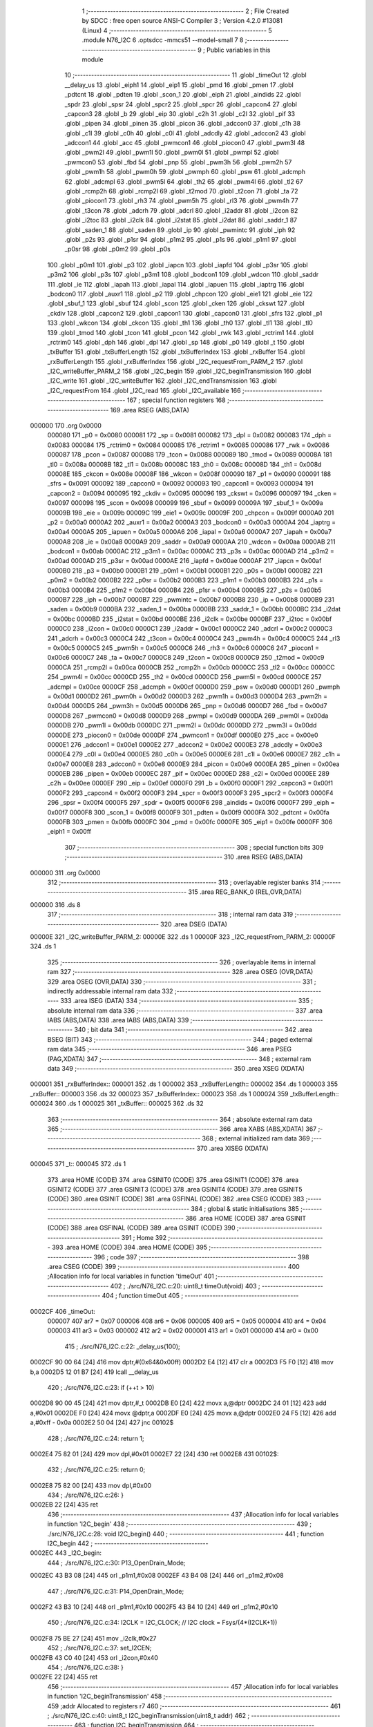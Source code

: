                                       1 ;--------------------------------------------------------
                                      2 ; File Created by SDCC : free open source ANSI-C Compiler
                                      3 ; Version 4.2.0 #13081 (Linux)
                                      4 ;--------------------------------------------------------
                                      5 	.module N76_I2C
                                      6 	.optsdcc -mmcs51 --model-small
                                      7 	
                                      8 ;--------------------------------------------------------
                                      9 ; Public variables in this module
                                     10 ;--------------------------------------------------------
                                     11 	.globl _timeOut
                                     12 	.globl __delay_us
                                     13 	.globl _eiph1
                                     14 	.globl _eip1
                                     15 	.globl _pmd
                                     16 	.globl _pmen
                                     17 	.globl _pdtcnt
                                     18 	.globl _pdten
                                     19 	.globl _scon_1
                                     20 	.globl _eiph
                                     21 	.globl _aindids
                                     22 	.globl _spdr
                                     23 	.globl _spsr
                                     24 	.globl _spcr2
                                     25 	.globl _spcr
                                     26 	.globl _capcon4
                                     27 	.globl _capcon3
                                     28 	.globl _b
                                     29 	.globl _eip
                                     30 	.globl _c2h
                                     31 	.globl _c2l
                                     32 	.globl _pif
                                     33 	.globl _pipen
                                     34 	.globl _pinen
                                     35 	.globl _picon
                                     36 	.globl _adccon0
                                     37 	.globl _c1h
                                     38 	.globl _c1l
                                     39 	.globl _c0h
                                     40 	.globl _c0l
                                     41 	.globl _adcdly
                                     42 	.globl _adccon2
                                     43 	.globl _adccon1
                                     44 	.globl _acc
                                     45 	.globl _pwmcon1
                                     46 	.globl _piocon0
                                     47 	.globl _pwm3l
                                     48 	.globl _pwm2l
                                     49 	.globl _pwm1l
                                     50 	.globl _pwm0l
                                     51 	.globl _pwmpl
                                     52 	.globl _pwmcon0
                                     53 	.globl _fbd
                                     54 	.globl _pnp
                                     55 	.globl _pwm3h
                                     56 	.globl _pwm2h
                                     57 	.globl _pwm1h
                                     58 	.globl _pwm0h
                                     59 	.globl _pwmph
                                     60 	.globl _psw
                                     61 	.globl _adcmph
                                     62 	.globl _adcmpl
                                     63 	.globl _pwm5l
                                     64 	.globl _th2
                                     65 	.globl _pwm4l
                                     66 	.globl _tl2
                                     67 	.globl _rcmp2h
                                     68 	.globl _rcmp2l
                                     69 	.globl _t2mod
                                     70 	.globl _t2con
                                     71 	.globl _ta
                                     72 	.globl _piocon1
                                     73 	.globl _rh3
                                     74 	.globl _pwm5h
                                     75 	.globl _rl3
                                     76 	.globl _pwm4h
                                     77 	.globl _t3con
                                     78 	.globl _adcrh
                                     79 	.globl _adcrl
                                     80 	.globl _i2addr
                                     81 	.globl _i2con
                                     82 	.globl _i2toc
                                     83 	.globl _i2clk
                                     84 	.globl _i2stat
                                     85 	.globl _i2dat
                                     86 	.globl _saddr_1
                                     87 	.globl _saden_1
                                     88 	.globl _saden
                                     89 	.globl _ip
                                     90 	.globl _pwmintc
                                     91 	.globl _iph
                                     92 	.globl _p2s
                                     93 	.globl _p1sr
                                     94 	.globl _p1m2
                                     95 	.globl _p1s
                                     96 	.globl _p1m1
                                     97 	.globl _p0sr
                                     98 	.globl _p0m2
                                     99 	.globl _p0s
                                    100 	.globl _p0m1
                                    101 	.globl _p3
                                    102 	.globl _iapcn
                                    103 	.globl _iapfd
                                    104 	.globl _p3sr
                                    105 	.globl _p3m2
                                    106 	.globl _p3s
                                    107 	.globl _p3m1
                                    108 	.globl _bodcon1
                                    109 	.globl _wdcon
                                    110 	.globl _saddr
                                    111 	.globl _ie
                                    112 	.globl _iapah
                                    113 	.globl _iapal
                                    114 	.globl _iapuen
                                    115 	.globl _iaptrg
                                    116 	.globl _bodcon0
                                    117 	.globl _auxr1
                                    118 	.globl _p2
                                    119 	.globl _chpcon
                                    120 	.globl _eie1
                                    121 	.globl _eie
                                    122 	.globl _sbuf_1
                                    123 	.globl _sbuf
                                    124 	.globl _scon
                                    125 	.globl _cken
                                    126 	.globl _ckswt
                                    127 	.globl _ckdiv
                                    128 	.globl _capcon2
                                    129 	.globl _capcon1
                                    130 	.globl _capcon0
                                    131 	.globl _sfrs
                                    132 	.globl _p1
                                    133 	.globl _wkcon
                                    134 	.globl _ckcon
                                    135 	.globl _th1
                                    136 	.globl _th0
                                    137 	.globl _tl1
                                    138 	.globl _tl0
                                    139 	.globl _tmod
                                    140 	.globl _tcon
                                    141 	.globl _pcon
                                    142 	.globl _rwk
                                    143 	.globl _rctrim1
                                    144 	.globl _rctrim0
                                    145 	.globl _dph
                                    146 	.globl _dpl
                                    147 	.globl _sp
                                    148 	.globl _p0
                                    149 	.globl _t
                                    150 	.globl _txBuffer
                                    151 	.globl _txBufferLength
                                    152 	.globl _txBufferIndex
                                    153 	.globl _rxBuffer
                                    154 	.globl _rxBufferLength
                                    155 	.globl _rxBufferIndex
                                    156 	.globl _I2C_requestFrom_PARM_2
                                    157 	.globl _I2C_writeBuffer_PARM_2
                                    158 	.globl _I2C_begin
                                    159 	.globl _I2C_beginTransmission
                                    160 	.globl _I2C_write
                                    161 	.globl _I2C_writeBuffer
                                    162 	.globl _I2C_endTransmission
                                    163 	.globl _I2C_requestFrom
                                    164 	.globl _I2C_read
                                    165 	.globl _I2C_available
                                    166 ;--------------------------------------------------------
                                    167 ; special function registers
                                    168 ;--------------------------------------------------------
                                    169 	.area RSEG    (ABS,DATA)
      000000                        170 	.org 0x0000
                           000080   171 _p0	=	0x0080
                           000081   172 _sp	=	0x0081
                           000082   173 _dpl	=	0x0082
                           000083   174 _dph	=	0x0083
                           000084   175 _rctrim0	=	0x0084
                           000085   176 _rctrim1	=	0x0085
                           000086   177 _rwk	=	0x0086
                           000087   178 _pcon	=	0x0087
                           000088   179 _tcon	=	0x0088
                           000089   180 _tmod	=	0x0089
                           00008A   181 _tl0	=	0x008a
                           00008B   182 _tl1	=	0x008b
                           00008C   183 _th0	=	0x008c
                           00008D   184 _th1	=	0x008d
                           00008E   185 _ckcon	=	0x008e
                           00008F   186 _wkcon	=	0x008f
                           000090   187 _p1	=	0x0090
                           000091   188 _sfrs	=	0x0091
                           000092   189 _capcon0	=	0x0092
                           000093   190 _capcon1	=	0x0093
                           000094   191 _capcon2	=	0x0094
                           000095   192 _ckdiv	=	0x0095
                           000096   193 _ckswt	=	0x0096
                           000097   194 _cken	=	0x0097
                           000098   195 _scon	=	0x0098
                           000099   196 _sbuf	=	0x0099
                           00009A   197 _sbuf_1	=	0x009a
                           00009B   198 _eie	=	0x009b
                           00009C   199 _eie1	=	0x009c
                           00009F   200 _chpcon	=	0x009f
                           0000A0   201 _p2	=	0x00a0
                           0000A2   202 _auxr1	=	0x00a2
                           0000A3   203 _bodcon0	=	0x00a3
                           0000A4   204 _iaptrg	=	0x00a4
                           0000A5   205 _iapuen	=	0x00a5
                           0000A6   206 _iapal	=	0x00a6
                           0000A7   207 _iapah	=	0x00a7
                           0000A8   208 _ie	=	0x00a8
                           0000A9   209 _saddr	=	0x00a9
                           0000AA   210 _wdcon	=	0x00aa
                           0000AB   211 _bodcon1	=	0x00ab
                           0000AC   212 _p3m1	=	0x00ac
                           0000AC   213 _p3s	=	0x00ac
                           0000AD   214 _p3m2	=	0x00ad
                           0000AD   215 _p3sr	=	0x00ad
                           0000AE   216 _iapfd	=	0x00ae
                           0000AF   217 _iapcn	=	0x00af
                           0000B0   218 _p3	=	0x00b0
                           0000B1   219 _p0m1	=	0x00b1
                           0000B1   220 _p0s	=	0x00b1
                           0000B2   221 _p0m2	=	0x00b2
                           0000B2   222 _p0sr	=	0x00b2
                           0000B3   223 _p1m1	=	0x00b3
                           0000B3   224 _p1s	=	0x00b3
                           0000B4   225 _p1m2	=	0x00b4
                           0000B4   226 _p1sr	=	0x00b4
                           0000B5   227 _p2s	=	0x00b5
                           0000B7   228 _iph	=	0x00b7
                           0000B7   229 _pwmintc	=	0x00b7
                           0000B8   230 _ip	=	0x00b8
                           0000B9   231 _saden	=	0x00b9
                           0000BA   232 _saden_1	=	0x00ba
                           0000BB   233 _saddr_1	=	0x00bb
                           0000BC   234 _i2dat	=	0x00bc
                           0000BD   235 _i2stat	=	0x00bd
                           0000BE   236 _i2clk	=	0x00be
                           0000BF   237 _i2toc	=	0x00bf
                           0000C0   238 _i2con	=	0x00c0
                           0000C1   239 _i2addr	=	0x00c1
                           0000C2   240 _adcrl	=	0x00c2
                           0000C3   241 _adcrh	=	0x00c3
                           0000C4   242 _t3con	=	0x00c4
                           0000C4   243 _pwm4h	=	0x00c4
                           0000C5   244 _rl3	=	0x00c5
                           0000C5   245 _pwm5h	=	0x00c5
                           0000C6   246 _rh3	=	0x00c6
                           0000C6   247 _piocon1	=	0x00c6
                           0000C7   248 _ta	=	0x00c7
                           0000C8   249 _t2con	=	0x00c8
                           0000C9   250 _t2mod	=	0x00c9
                           0000CA   251 _rcmp2l	=	0x00ca
                           0000CB   252 _rcmp2h	=	0x00cb
                           0000CC   253 _tl2	=	0x00cc
                           0000CC   254 _pwm4l	=	0x00cc
                           0000CD   255 _th2	=	0x00cd
                           0000CD   256 _pwm5l	=	0x00cd
                           0000CE   257 _adcmpl	=	0x00ce
                           0000CF   258 _adcmph	=	0x00cf
                           0000D0   259 _psw	=	0x00d0
                           0000D1   260 _pwmph	=	0x00d1
                           0000D2   261 _pwm0h	=	0x00d2
                           0000D3   262 _pwm1h	=	0x00d3
                           0000D4   263 _pwm2h	=	0x00d4
                           0000D5   264 _pwm3h	=	0x00d5
                           0000D6   265 _pnp	=	0x00d6
                           0000D7   266 _fbd	=	0x00d7
                           0000D8   267 _pwmcon0	=	0x00d8
                           0000D9   268 _pwmpl	=	0x00d9
                           0000DA   269 _pwm0l	=	0x00da
                           0000DB   270 _pwm1l	=	0x00db
                           0000DC   271 _pwm2l	=	0x00dc
                           0000DD   272 _pwm3l	=	0x00dd
                           0000DE   273 _piocon0	=	0x00de
                           0000DF   274 _pwmcon1	=	0x00df
                           0000E0   275 _acc	=	0x00e0
                           0000E1   276 _adccon1	=	0x00e1
                           0000E2   277 _adccon2	=	0x00e2
                           0000E3   278 _adcdly	=	0x00e3
                           0000E4   279 _c0l	=	0x00e4
                           0000E5   280 _c0h	=	0x00e5
                           0000E6   281 _c1l	=	0x00e6
                           0000E7   282 _c1h	=	0x00e7
                           0000E8   283 _adccon0	=	0x00e8
                           0000E9   284 _picon	=	0x00e9
                           0000EA   285 _pinen	=	0x00ea
                           0000EB   286 _pipen	=	0x00eb
                           0000EC   287 _pif	=	0x00ec
                           0000ED   288 _c2l	=	0x00ed
                           0000EE   289 _c2h	=	0x00ee
                           0000EF   290 _eip	=	0x00ef
                           0000F0   291 _b	=	0x00f0
                           0000F1   292 _capcon3	=	0x00f1
                           0000F2   293 _capcon4	=	0x00f2
                           0000F3   294 _spcr	=	0x00f3
                           0000F3   295 _spcr2	=	0x00f3
                           0000F4   296 _spsr	=	0x00f4
                           0000F5   297 _spdr	=	0x00f5
                           0000F6   298 _aindids	=	0x00f6
                           0000F7   299 _eiph	=	0x00f7
                           0000F8   300 _scon_1	=	0x00f8
                           0000F9   301 _pdten	=	0x00f9
                           0000FA   302 _pdtcnt	=	0x00fa
                           0000FB   303 _pmen	=	0x00fb
                           0000FC   304 _pmd	=	0x00fc
                           0000FE   305 _eip1	=	0x00fe
                           0000FF   306 _eiph1	=	0x00ff
                                    307 ;--------------------------------------------------------
                                    308 ; special function bits
                                    309 ;--------------------------------------------------------
                                    310 	.area RSEG    (ABS,DATA)
      000000                        311 	.org 0x0000
                                    312 ;--------------------------------------------------------
                                    313 ; overlayable register banks
                                    314 ;--------------------------------------------------------
                                    315 	.area REG_BANK_0	(REL,OVR,DATA)
      000000                        316 	.ds 8
                                    317 ;--------------------------------------------------------
                                    318 ; internal ram data
                                    319 ;--------------------------------------------------------
                                    320 	.area DSEG    (DATA)
      00000E                        321 _I2C_writeBuffer_PARM_2:
      00000E                        322 	.ds 1
      00000F                        323 _I2C_requestFrom_PARM_2:
      00000F                        324 	.ds 1
                                    325 ;--------------------------------------------------------
                                    326 ; overlayable items in internal ram
                                    327 ;--------------------------------------------------------
                                    328 	.area	OSEG    (OVR,DATA)
                                    329 	.area	OSEG    (OVR,DATA)
                                    330 ;--------------------------------------------------------
                                    331 ; indirectly addressable internal ram data
                                    332 ;--------------------------------------------------------
                                    333 	.area ISEG    (DATA)
                                    334 ;--------------------------------------------------------
                                    335 ; absolute internal ram data
                                    336 ;--------------------------------------------------------
                                    337 	.area IABS    (ABS,DATA)
                                    338 	.area IABS    (ABS,DATA)
                                    339 ;--------------------------------------------------------
                                    340 ; bit data
                                    341 ;--------------------------------------------------------
                                    342 	.area BSEG    (BIT)
                                    343 ;--------------------------------------------------------
                                    344 ; paged external ram data
                                    345 ;--------------------------------------------------------
                                    346 	.area PSEG    (PAG,XDATA)
                                    347 ;--------------------------------------------------------
                                    348 ; external ram data
                                    349 ;--------------------------------------------------------
                                    350 	.area XSEG    (XDATA)
      000001                        351 _rxBufferIndex::
      000001                        352 	.ds 1
      000002                        353 _rxBufferLength::
      000002                        354 	.ds 1
      000003                        355 _rxBuffer::
      000003                        356 	.ds 32
      000023                        357 _txBufferIndex::
      000023                        358 	.ds 1
      000024                        359 _txBufferLength::
      000024                        360 	.ds 1
      000025                        361 _txBuffer::
      000025                        362 	.ds 32
                                    363 ;--------------------------------------------------------
                                    364 ; absolute external ram data
                                    365 ;--------------------------------------------------------
                                    366 	.area XABS    (ABS,XDATA)
                                    367 ;--------------------------------------------------------
                                    368 ; external initialized ram data
                                    369 ;--------------------------------------------------------
                                    370 	.area XISEG   (XDATA)
      000045                        371 _t::
      000045                        372 	.ds 1
                                    373 	.area HOME    (CODE)
                                    374 	.area GSINIT0 (CODE)
                                    375 	.area GSINIT1 (CODE)
                                    376 	.area GSINIT2 (CODE)
                                    377 	.area GSINIT3 (CODE)
                                    378 	.area GSINIT4 (CODE)
                                    379 	.area GSINIT5 (CODE)
                                    380 	.area GSINIT  (CODE)
                                    381 	.area GSFINAL (CODE)
                                    382 	.area CSEG    (CODE)
                                    383 ;--------------------------------------------------------
                                    384 ; global & static initialisations
                                    385 ;--------------------------------------------------------
                                    386 	.area HOME    (CODE)
                                    387 	.area GSINIT  (CODE)
                                    388 	.area GSFINAL (CODE)
                                    389 	.area GSINIT  (CODE)
                                    390 ;--------------------------------------------------------
                                    391 ; Home
                                    392 ;--------------------------------------------------------
                                    393 	.area HOME    (CODE)
                                    394 	.area HOME    (CODE)
                                    395 ;--------------------------------------------------------
                                    396 ; code
                                    397 ;--------------------------------------------------------
                                    398 	.area CSEG    (CODE)
                                    399 ;------------------------------------------------------------
                                    400 ;Allocation info for local variables in function 'timeOut'
                                    401 ;------------------------------------------------------------
                                    402 ;	./src/N76_I2C.c:20: uint8_t timeOut(void)
                                    403 ;	-----------------------------------------
                                    404 ;	 function timeOut
                                    405 ;	-----------------------------------------
      0002CF                        406 _timeOut:
                           000007   407 	ar7 = 0x07
                           000006   408 	ar6 = 0x06
                           000005   409 	ar5 = 0x05
                           000004   410 	ar4 = 0x04
                           000003   411 	ar3 = 0x03
                           000002   412 	ar2 = 0x02
                           000001   413 	ar1 = 0x01
                           000000   414 	ar0 = 0x00
                                    415 ;	./src/N76_I2C.c:22: _delay_us(100);
      0002CF 90 00 64         [24]  416 	mov	dptr,#(0x64&0x00ff)
      0002D2 E4               [12]  417 	clr	a
      0002D3 F5 F0            [12]  418 	mov	b,a
      0002D5 12 01 B7         [24]  419 	lcall	__delay_us
                                    420 ;	./src/N76_I2C.c:23: if (++t > 10)
      0002D8 90 00 45         [24]  421 	mov	dptr,#_t
      0002DB E0               [24]  422 	movx	a,@dptr
      0002DC 24 01            [12]  423 	add	a,#0x01
      0002DE F0               [24]  424 	movx	@dptr,a
      0002DF E0               [24]  425 	movx	a,@dptr
      0002E0 24 F5            [12]  426 	add	a,#0xff - 0x0a
      0002E2 50 04            [24]  427 	jnc	00102$
                                    428 ;	./src/N76_I2C.c:24: return 1;
      0002E4 75 82 01         [24]  429 	mov	dpl,#0x01
      0002E7 22               [24]  430 	ret
      0002E8                        431 00102$:
                                    432 ;	./src/N76_I2C.c:25: return 0;
      0002E8 75 82 00         [24]  433 	mov	dpl,#0x00
                                    434 ;	./src/N76_I2C.c:26: }
      0002EB 22               [24]  435 	ret
                                    436 ;------------------------------------------------------------
                                    437 ;Allocation info for local variables in function 'I2C_begin'
                                    438 ;------------------------------------------------------------
                                    439 ;	./src/N76_I2C.c:28: void I2C_begin()
                                    440 ;	-----------------------------------------
                                    441 ;	 function I2C_begin
                                    442 ;	-----------------------------------------
      0002EC                        443 _I2C_begin:
                                    444 ;	./src/N76_I2C.c:30: P13_OpenDrain_Mode;
      0002EC 43 B3 08         [24]  445 	orl	_p1m1,#0x08
      0002EF 43 B4 08         [24]  446 	orl	_p1m2,#0x08
                                    447 ;	./src/N76_I2C.c:31: P14_OpenDrain_Mode;
      0002F2 43 B3 10         [24]  448 	orl	_p1m1,#0x10
      0002F5 43 B4 10         [24]  449 	orl	_p1m2,#0x10
                                    450 ;	./src/N76_I2C.c:34: I2CLK = I2C_CLOCK; // I2C clock = Fsys/(4*(I2CLK+1))
      0002F8 75 BE 27         [24]  451 	mov	_i2clk,#0x27
                                    452 ;	./src/N76_I2C.c:37: set_I2CEN;
      0002FB 43 C0 40         [24]  453 	orl	_i2con,#0x40
                                    454 ;	./src/N76_I2C.c:38: }
      0002FE 22               [24]  455 	ret
                                    456 ;------------------------------------------------------------
                                    457 ;Allocation info for local variables in function 'I2C_beginTransmission'
                                    458 ;------------------------------------------------------------
                                    459 ;addr                      Allocated to registers r7 
                                    460 ;------------------------------------------------------------
                                    461 ;	./src/N76_I2C.c:40: uint8_t I2C_beginTransmission(uint8_t addr)
                                    462 ;	-----------------------------------------
                                    463 ;	 function I2C_beginTransmission
                                    464 ;	-----------------------------------------
      0002FF                        465 _I2C_beginTransmission:
      0002FF AF 82            [24]  466 	mov	r7,dpl
                                    467 ;	./src/N76_I2C.c:42: txBufferIndex = 0;
      000301 90 00 23         [24]  468 	mov	dptr,#_txBufferIndex
      000304 E4               [12]  469 	clr	a
      000305 F0               [24]  470 	movx	@dptr,a
                                    471 ;	./src/N76_I2C.c:43: txBufferLength = 0;
      000306 90 00 24         [24]  472 	mov	dptr,#_txBufferLength
      000309 F0               [24]  473 	movx	@dptr,a
                                    474 ;	./src/N76_I2C.c:52: set_STA;
      00030A 43 C0 20         [24]  475 	orl	_i2con,#0x20
                                    476 ;	./src/N76_I2C.c:53: clr_SI;
      00030D 53 C0 F7         [24]  477 	anl	_i2con,#0xf7
                                    478 ;	./src/N76_I2C.c:55: t = 0;
      000310 90 00 45         [24]  479 	mov	dptr,#_t
      000313 E4               [12]  480 	clr	a
      000314 F0               [24]  481 	movx	@dptr,a
                                    482 ;	./src/N76_I2C.c:57: while (inbit(I2CON, SI) == 0)
      000315                        483 00103$:
      000315 74 08            [12]  484 	mov	a,#0x08
      000317 55 C0            [12]  485 	anl	a,_i2con
      000319 C4               [12]  486 	swap	a
      00031A 23               [12]  487 	rl	a
      00031B 54 1F            [12]  488 	anl	a,#0x1f
      00031D FE               [12]  489 	mov	r6,a
      00031E 70 0F            [24]  490 	jnz	00105$
                                    491 ;	./src/N76_I2C.c:58: if (timeOut())
      000320 C0 07            [24]  492 	push	ar7
      000322 12 02 CF         [24]  493 	lcall	_timeOut
      000325 E5 82            [12]  494 	mov	a,dpl
      000327 D0 07            [24]  495 	pop	ar7
      000329 60 EA            [24]  496 	jz	00103$
                                    497 ;	./src/N76_I2C.c:59: return 2;
      00032B 75 82 02         [24]  498 	mov	dpl,#0x02
      00032E 22               [24]  499 	ret
      00032F                        500 00105$:
                                    501 ;	./src/N76_I2C.c:63: I2DAT = (addr << 1) | I2C_WRITE;
      00032F EF               [12]  502 	mov	a,r7
      000330 2F               [12]  503 	add	a,r7
      000331 F5 BC            [12]  504 	mov	_i2dat,a
                                    505 ;	./src/N76_I2C.c:65: t = 0;
      000333 90 00 45         [24]  506 	mov	dptr,#_t
      000336 E4               [12]  507 	clr	a
      000337 F0               [24]  508 	movx	@dptr,a
                                    509 ;	./src/N76_I2C.c:67: clr_STA;
      000338 53 C0 DF         [24]  510 	anl	_i2con,#0xdf
                                    511 ;	./src/N76_I2C.c:68: clr_SI;
      00033B 53 C0 F7         [24]  512 	anl	_i2con,#0xf7
                                    513 ;	./src/N76_I2C.c:69: while (inbit(I2CON, SI) == 0)
      00033E                        514 00108$:
      00033E 74 08            [12]  515 	mov	a,#0x08
      000340 55 C0            [12]  516 	anl	a,_i2con
      000342 C4               [12]  517 	swap	a
      000343 23               [12]  518 	rl	a
      000344 54 1F            [12]  519 	anl	a,#0x1f
      000346 70 0B            [24]  520 	jnz	00110$
                                    521 ;	./src/N76_I2C.c:70: if (timeOut())
      000348 12 02 CF         [24]  522 	lcall	_timeOut
      00034B E5 82            [12]  523 	mov	a,dpl
      00034D 60 EF            [24]  524 	jz	00108$
                                    525 ;	./src/N76_I2C.c:71: return 3;
      00034F 75 82 03         [24]  526 	mov	dpl,#0x03
      000352 22               [24]  527 	ret
      000353                        528 00110$:
                                    529 ;	./src/N76_I2C.c:73: return 0;
      000353 75 82 00         [24]  530 	mov	dpl,#0x00
                                    531 ;	./src/N76_I2C.c:74: }
      000356 22               [24]  532 	ret
                                    533 ;------------------------------------------------------------
                                    534 ;Allocation info for local variables in function 'I2C_write'
                                    535 ;------------------------------------------------------------
                                    536 ;data                      Allocated to registers r7 
                                    537 ;------------------------------------------------------------
                                    538 ;	./src/N76_I2C.c:76: void I2C_write(uint8_t data)
                                    539 ;	-----------------------------------------
                                    540 ;	 function I2C_write
                                    541 ;	-----------------------------------------
      000357                        542 _I2C_write:
      000357 AF 82            [24]  543 	mov	r7,dpl
                                    544 ;	./src/N76_I2C.c:78: txBuffer[txBufferIndex++] = data;
      000359 90 00 23         [24]  545 	mov	dptr,#_txBufferIndex
      00035C E0               [24]  546 	movx	a,@dptr
      00035D FE               [12]  547 	mov	r6,a
      00035E 04               [12]  548 	inc	a
      00035F F0               [24]  549 	movx	@dptr,a
      000360 EE               [12]  550 	mov	a,r6
      000361 24 25            [12]  551 	add	a,#_txBuffer
      000363 F5 82            [12]  552 	mov	dpl,a
      000365 E4               [12]  553 	clr	a
      000366 34 00            [12]  554 	addc	a,#(_txBuffer >> 8)
      000368 F5 83            [12]  555 	mov	dph,a
      00036A EF               [12]  556 	mov	a,r7
      00036B F0               [24]  557 	movx	@dptr,a
                                    558 ;	./src/N76_I2C.c:79: txBufferLength = txBufferIndex;
      00036C 90 00 23         [24]  559 	mov	dptr,#_txBufferIndex
      00036F E0               [24]  560 	movx	a,@dptr
      000370 90 00 24         [24]  561 	mov	dptr,#_txBufferLength
      000373 F0               [24]  562 	movx	@dptr,a
                                    563 ;	./src/N76_I2C.c:80: }
      000374 22               [24]  564 	ret
                                    565 ;------------------------------------------------------------
                                    566 ;Allocation info for local variables in function 'I2C_writeBuffer'
                                    567 ;------------------------------------------------------------
                                    568 ;len                       Allocated with name '_I2C_writeBuffer_PARM_2'
                                    569 ;data                      Allocated to registers r5 r6 r7 
                                    570 ;i                         Allocated to registers r4 
                                    571 ;------------------------------------------------------------
                                    572 ;	./src/N76_I2C.c:82: void I2C_writeBuffer(uint8_t *data, uint8_t len)
                                    573 ;	-----------------------------------------
                                    574 ;	 function I2C_writeBuffer
                                    575 ;	-----------------------------------------
      000375                        576 _I2C_writeBuffer:
      000375 AD 82            [24]  577 	mov	r5,dpl
      000377 AE 83            [24]  578 	mov	r6,dph
      000379 AF F0            [24]  579 	mov	r7,b
                                    580 ;	./src/N76_I2C.c:84: uint8_t i = 0;
      00037B 7C 00            [12]  581 	mov	r4,#0x00
      00037D                        582 00103$:
                                    583 ;	./src/N76_I2C.c:85: for (; i < len; ++i)
      00037D C3               [12]  584 	clr	c
      00037E EC               [12]  585 	mov	a,r4
      00037F 95 0E            [12]  586 	subb	a,_I2C_writeBuffer_PARM_2
      000381 50 29            [24]  587 	jnc	00105$
                                    588 ;	./src/N76_I2C.c:87: I2C_write(data[i]);
      000383 EC               [12]  589 	mov	a,r4
      000384 2D               [12]  590 	add	a,r5
      000385 F9               [12]  591 	mov	r1,a
      000386 E4               [12]  592 	clr	a
      000387 3E               [12]  593 	addc	a,r6
      000388 FA               [12]  594 	mov	r2,a
      000389 8F 03            [24]  595 	mov	ar3,r7
      00038B 89 82            [24]  596 	mov	dpl,r1
      00038D 8A 83            [24]  597 	mov	dph,r2
      00038F 8B F0            [24]  598 	mov	b,r3
      000391 12 0E D9         [24]  599 	lcall	__gptrget
      000394 F5 82            [12]  600 	mov	dpl,a
      000396 C0 07            [24]  601 	push	ar7
      000398 C0 06            [24]  602 	push	ar6
      00039A C0 05            [24]  603 	push	ar5
      00039C C0 04            [24]  604 	push	ar4
      00039E 12 03 57         [24]  605 	lcall	_I2C_write
      0003A1 D0 04            [24]  606 	pop	ar4
      0003A3 D0 05            [24]  607 	pop	ar5
      0003A5 D0 06            [24]  608 	pop	ar6
      0003A7 D0 07            [24]  609 	pop	ar7
                                    610 ;	./src/N76_I2C.c:85: for (; i < len; ++i)
      0003A9 0C               [12]  611 	inc	r4
      0003AA 80 D1            [24]  612 	sjmp	00103$
      0003AC                        613 00105$:
                                    614 ;	./src/N76_I2C.c:89: }
      0003AC 22               [24]  615 	ret
                                    616 ;------------------------------------------------------------
                                    617 ;Allocation info for local variables in function 'I2C_endTransmission'
                                    618 ;------------------------------------------------------------
                                    619 ;i                         Allocated to registers r7 
                                    620 ;------------------------------------------------------------
                                    621 ;	./src/N76_I2C.c:91: uint8_t I2C_endTransmission(void)
                                    622 ;	-----------------------------------------
                                    623 ;	 function I2C_endTransmission
                                    624 ;	-----------------------------------------
      0003AD                        625 _I2C_endTransmission:
                                    626 ;	./src/N76_I2C.c:95: for (i = 0; i < txBufferLength; ++i)
      0003AD 7F 00            [12]  627 	mov	r7,#0x00
      0003AF                        628 00113$:
      0003AF 90 00 24         [24]  629 	mov	dptr,#_txBufferLength
      0003B2 E0               [24]  630 	movx	a,@dptr
      0003B3 FE               [12]  631 	mov	r6,a
      0003B4 C3               [12]  632 	clr	c
      0003B5 EF               [12]  633 	mov	a,r7
      0003B6 9E               [12]  634 	subb	a,r6
      0003B7 50 35            [24]  635 	jnc	00106$
                                    636 ;	./src/N76_I2C.c:98: I2DAT = txBuffer[i];
      0003B9 EF               [12]  637 	mov	a,r7
      0003BA 24 25            [12]  638 	add	a,#_txBuffer
      0003BC F5 82            [12]  639 	mov	dpl,a
      0003BE E4               [12]  640 	clr	a
      0003BF 34 00            [12]  641 	addc	a,#(_txBuffer >> 8)
      0003C1 F5 83            [12]  642 	mov	dph,a
      0003C3 E0               [24]  643 	movx	a,@dptr
      0003C4 F5 BC            [12]  644 	mov	_i2dat,a
                                    645 ;	./src/N76_I2C.c:101: t = 0;
      0003C6 90 00 45         [24]  646 	mov	dptr,#_t
      0003C9 E4               [12]  647 	clr	a
      0003CA F0               [24]  648 	movx	@dptr,a
                                    649 ;	./src/N76_I2C.c:102: clr_STA;
      0003CB 53 C0 DF         [24]  650 	anl	_i2con,#0xdf
                                    651 ;	./src/N76_I2C.c:103: clr_SI;
      0003CE 53 C0 F7         [24]  652 	anl	_i2con,#0xf7
                                    653 ;	./src/N76_I2C.c:104: while (inbit(I2CON, SI) == 0)
      0003D1                        654 00103$:
      0003D1 74 08            [12]  655 	mov	a,#0x08
      0003D3 55 C0            [12]  656 	anl	a,_i2con
      0003D5 C4               [12]  657 	swap	a
      0003D6 23               [12]  658 	rl	a
      0003D7 54 1F            [12]  659 	anl	a,#0x1f
      0003D9 FE               [12]  660 	mov	r6,a
      0003DA 70 0F            [24]  661 	jnz	00114$
                                    662 ;	./src/N76_I2C.c:105: if (timeOut())
      0003DC C0 07            [24]  663 	push	ar7
      0003DE 12 02 CF         [24]  664 	lcall	_timeOut
      0003E1 E5 82            [12]  665 	mov	a,dpl
      0003E3 D0 07            [24]  666 	pop	ar7
      0003E5 60 EA            [24]  667 	jz	00103$
                                    668 ;	./src/N76_I2C.c:106: return 1;
      0003E7 75 82 01         [24]  669 	mov	dpl,#0x01
      0003EA 22               [24]  670 	ret
      0003EB                        671 00114$:
                                    672 ;	./src/N76_I2C.c:95: for (i = 0; i < txBufferLength; ++i)
      0003EB 0F               [12]  673 	inc	r7
      0003EC 80 C1            [24]  674 	sjmp	00113$
      0003EE                        675 00106$:
                                    676 ;	./src/N76_I2C.c:110: set_STO;
      0003EE 43 C0 10         [24]  677 	orl	_i2con,#0x10
                                    678 ;	./src/N76_I2C.c:111: set_SI;
      0003F1 43 C0 08         [24]  679 	orl	_i2con,#0x08
                                    680 ;	./src/N76_I2C.c:114: t = 0;
      0003F4 90 00 45         [24]  681 	mov	dptr,#_t
      0003F7 E4               [12]  682 	clr	a
      0003F8 F0               [24]  683 	movx	@dptr,a
                                    684 ;	./src/N76_I2C.c:115: while (inbit(I2CON, STO) == 1)
      0003F9                        685 00109$:
      0003F9 74 10            [12]  686 	mov	a,#0x10
      0003FB 55 C0            [12]  687 	anl	a,_i2con
      0003FD C4               [12]  688 	swap	a
      0003FE 54 0F            [12]  689 	anl	a,#0x0f
      000400 FF               [12]  690 	mov	r7,a
      000401 BF 01 0B         [24]  691 	cjne	r7,#0x01,00111$
                                    692 ;	./src/N76_I2C.c:116: if (timeOut())
      000404 12 02 CF         [24]  693 	lcall	_timeOut
      000407 E5 82            [12]  694 	mov	a,dpl
      000409 60 EE            [24]  695 	jz	00109$
                                    696 ;	./src/N76_I2C.c:117: return 3;
      00040B 75 82 03         [24]  697 	mov	dpl,#0x03
      00040E 22               [24]  698 	ret
      00040F                        699 00111$:
                                    700 ;	./src/N76_I2C.c:123: return 0;
      00040F 75 82 00         [24]  701 	mov	dpl,#0x00
                                    702 ;	./src/N76_I2C.c:124: }
      000412 22               [24]  703 	ret
                                    704 ;------------------------------------------------------------
                                    705 ;Allocation info for local variables in function 'I2C_requestFrom'
                                    706 ;------------------------------------------------------------
                                    707 ;len                       Allocated with name '_I2C_requestFrom_PARM_2'
                                    708 ;addr                      Allocated to registers r7 
                                    709 ;i                         Allocated to registers r7 
                                    710 ;------------------------------------------------------------
                                    711 ;	./src/N76_I2C.c:126: uint8_t I2C_requestFrom(uint8_t addr, uint8_t len)
                                    712 ;	-----------------------------------------
                                    713 ;	 function I2C_requestFrom
                                    714 ;	-----------------------------------------
      000413                        715 _I2C_requestFrom:
      000413 AF 82            [24]  716 	mov	r7,dpl
                                    717 ;	./src/N76_I2C.c:129: rxBufferLength = len;
      000415 90 00 02         [24]  718 	mov	dptr,#_rxBufferLength
      000418 E5 0F            [12]  719 	mov	a,_I2C_requestFrom_PARM_2
      00041A F0               [24]  720 	movx	@dptr,a
                                    721 ;	./src/N76_I2C.c:130: rxBufferIndex = 0;
      00041B 90 00 01         [24]  722 	mov	dptr,#_rxBufferIndex
      00041E E4               [12]  723 	clr	a
      00041F F0               [24]  724 	movx	@dptr,a
                                    725 ;	./src/N76_I2C.c:139: set_STA;
      000420 43 C0 20         [24]  726 	orl	_i2con,#0x20
                                    727 ;	./src/N76_I2C.c:140: clr_SI;
      000423 53 C0 F7         [24]  728 	anl	_i2con,#0xf7
                                    729 ;	./src/N76_I2C.c:143: t = 0;
      000426 90 00 45         [24]  730 	mov	dptr,#_t
      000429 E4               [12]  731 	clr	a
      00042A F0               [24]  732 	movx	@dptr,a
                                    733 ;	./src/N76_I2C.c:144: while (inbit(I2CON, SI) == 0)
      00042B                        734 00103$:
      00042B 74 08            [12]  735 	mov	a,#0x08
      00042D 55 C0            [12]  736 	anl	a,_i2con
      00042F C4               [12]  737 	swap	a
      000430 23               [12]  738 	rl	a
      000431 54 1F            [12]  739 	anl	a,#0x1f
      000433 FE               [12]  740 	mov	r6,a
      000434 70 0F            [24]  741 	jnz	00105$
                                    742 ;	./src/N76_I2C.c:145: if (timeOut())
      000436 C0 07            [24]  743 	push	ar7
      000438 12 02 CF         [24]  744 	lcall	_timeOut
      00043B E5 82            [12]  745 	mov	a,dpl
      00043D D0 07            [24]  746 	pop	ar7
      00043F 60 EA            [24]  747 	jz	00103$
                                    748 ;	./src/N76_I2C.c:146: return 2;
      000441 75 82 02         [24]  749 	mov	dpl,#0x02
      000444 22               [24]  750 	ret
      000445                        751 00105$:
                                    752 ;	./src/N76_I2C.c:149: I2DAT = (addr << 1) | I2C_READ;
      000445 EF               [12]  753 	mov	a,r7
      000446 2F               [12]  754 	add	a,r7
      000447 FF               [12]  755 	mov	r7,a
      000448 74 01            [12]  756 	mov	a,#0x01
      00044A 4F               [12]  757 	orl	a,r7
      00044B F5 BC            [12]  758 	mov	_i2dat,a
                                    759 ;	./src/N76_I2C.c:150: clr_STA;
      00044D 53 C0 DF         [24]  760 	anl	_i2con,#0xdf
                                    761 ;	./src/N76_I2C.c:151: clr_SI;
      000450 53 C0 F7         [24]  762 	anl	_i2con,#0xf7
                                    763 ;	./src/N76_I2C.c:154: t = 0;
      000453 90 00 45         [24]  764 	mov	dptr,#_t
      000456 E4               [12]  765 	clr	a
      000457 F0               [24]  766 	movx	@dptr,a
                                    767 ;	./src/N76_I2C.c:155: while (inbit(I2CON, SI) == 0)
      000458                        768 00108$:
      000458 74 08            [12]  769 	mov	a,#0x08
      00045A 55 C0            [12]  770 	anl	a,_i2con
      00045C C4               [12]  771 	swap	a
      00045D 23               [12]  772 	rl	a
      00045E 54 1F            [12]  773 	anl	a,#0x1f
      000460 70 0B            [24]  774 	jnz	00142$
                                    775 ;	./src/N76_I2C.c:156: if (timeOut())
      000462 12 02 CF         [24]  776 	lcall	_timeOut
      000465 E5 82            [12]  777 	mov	a,dpl
      000467 60 EF            [24]  778 	jz	00108$
                                    779 ;	./src/N76_I2C.c:157: return 3;
      000469 75 82 03         [24]  780 	mov	dpl,#0x03
      00046C 22               [24]  781 	ret
                                    782 ;	./src/N76_I2C.c:160: for (i = 0; i < rxBufferLength - 1; i++)
      00046D                        783 00142$:
      00046D 7F 00            [12]  784 	mov	r7,#0x00
      00046F                        785 00128$:
      00046F 90 00 02         [24]  786 	mov	dptr,#_rxBufferLength
      000472 E0               [24]  787 	movx	a,@dptr
      000473 FE               [12]  788 	mov	r6,a
      000474 7D 00            [12]  789 	mov	r5,#0x00
      000476 1E               [12]  790 	dec	r6
      000477 BE FF 01         [24]  791 	cjne	r6,#0xff,00204$
      00047A 1D               [12]  792 	dec	r5
      00047B                        793 00204$:
      00047B 8F 03            [24]  794 	mov	ar3,r7
      00047D 7C 00            [12]  795 	mov	r4,#0x00
      00047F C3               [12]  796 	clr	c
      000480 EB               [12]  797 	mov	a,r3
      000481 9E               [12]  798 	subb	a,r6
      000482 EC               [12]  799 	mov	a,r4
      000483 64 80            [12]  800 	xrl	a,#0x80
      000485 8D F0            [24]  801 	mov	b,r5
      000487 63 F0 80         [24]  802 	xrl	b,#0x80
      00048A 95 F0            [12]  803 	subb	a,b
      00048C 50 35            [24]  804 	jnc	00116$
                                    805 ;	./src/N76_I2C.c:163: set_AA;
      00048E 43 C0 04         [24]  806 	orl	_i2con,#0x04
                                    807 ;	./src/N76_I2C.c:164: clr_SI;
      000491 53 C0 F7         [24]  808 	anl	_i2con,#0xf7
                                    809 ;	./src/N76_I2C.c:166: t = 0;
      000494 90 00 45         [24]  810 	mov	dptr,#_t
      000497 E4               [12]  811 	clr	a
      000498 F0               [24]  812 	movx	@dptr,a
                                    813 ;	./src/N76_I2C.c:167: while (inbit(I2CON, SI) == 0)
      000499                        814 00113$:
      000499 74 08            [12]  815 	mov	a,#0x08
      00049B 55 C0            [12]  816 	anl	a,_i2con
      00049D C4               [12]  817 	swap	a
      00049E 23               [12]  818 	rl	a
      00049F 54 1F            [12]  819 	anl	a,#0x1f
      0004A1 FE               [12]  820 	mov	r6,a
      0004A2 70 0F            [24]  821 	jnz	00115$
                                    822 ;	./src/N76_I2C.c:168: if (timeOut())
      0004A4 C0 07            [24]  823 	push	ar7
      0004A6 12 02 CF         [24]  824 	lcall	_timeOut
      0004A9 E5 82            [12]  825 	mov	a,dpl
      0004AB D0 07            [24]  826 	pop	ar7
      0004AD 60 EA            [24]  827 	jz	00113$
                                    828 ;	./src/N76_I2C.c:169: return 4;
      0004AF 75 82 04         [24]  829 	mov	dpl,#0x04
      0004B2 22               [24]  830 	ret
      0004B3                        831 00115$:
                                    832 ;	./src/N76_I2C.c:171: rxBuffer[i] = I2DAT;
      0004B3 EF               [12]  833 	mov	a,r7
      0004B4 24 03            [12]  834 	add	a,#_rxBuffer
      0004B6 F5 82            [12]  835 	mov	dpl,a
      0004B8 E4               [12]  836 	clr	a
      0004B9 34 00            [12]  837 	addc	a,#(_rxBuffer >> 8)
      0004BB F5 83            [12]  838 	mov	dph,a
      0004BD E5 BC            [12]  839 	mov	a,_i2dat
      0004BF F0               [24]  840 	movx	@dptr,a
                                    841 ;	./src/N76_I2C.c:160: for (i = 0; i < rxBufferLength - 1; i++)
      0004C0 0F               [12]  842 	inc	r7
      0004C1 80 AC            [24]  843 	sjmp	00128$
      0004C3                        844 00116$:
                                    845 ;	./src/N76_I2C.c:175: clr_AA;
      0004C3 53 C0 FB         [24]  846 	anl	_i2con,#0xfb
                                    847 ;	./src/N76_I2C.c:176: clr_SI;
      0004C6 53 C0 F7         [24]  848 	anl	_i2con,#0xf7
                                    849 ;	./src/N76_I2C.c:178: t = 0;
      0004C9 90 00 45         [24]  850 	mov	dptr,#_t
      0004CC E4               [12]  851 	clr	a
      0004CD F0               [24]  852 	movx	@dptr,a
                                    853 ;	./src/N76_I2C.c:179: while (inbit(I2CON, SI) == 0)
      0004CE                        854 00119$:
      0004CE 74 08            [12]  855 	mov	a,#0x08
      0004D0 55 C0            [12]  856 	anl	a,_i2con
      0004D2 C4               [12]  857 	swap	a
      0004D3 23               [12]  858 	rl	a
      0004D4 54 1F            [12]  859 	anl	a,#0x1f
      0004D6 70 0B            [24]  860 	jnz	00121$
                                    861 ;	./src/N76_I2C.c:180: if (timeOut())
      0004D8 12 02 CF         [24]  862 	lcall	_timeOut
      0004DB E5 82            [12]  863 	mov	a,dpl
      0004DD 60 EF            [24]  864 	jz	00119$
                                    865 ;	./src/N76_I2C.c:181: return 5;
      0004DF 75 82 05         [24]  866 	mov	dpl,#0x05
      0004E2 22               [24]  867 	ret
      0004E3                        868 00121$:
                                    869 ;	./src/N76_I2C.c:182: rxBuffer[rxBufferLength - 1] = I2DAT;
      0004E3 90 00 02         [24]  870 	mov	dptr,#_rxBufferLength
      0004E6 E0               [24]  871 	movx	a,@dptr
      0004E7 FF               [12]  872 	mov	r7,a
      0004E8 1F               [12]  873 	dec	r7
      0004E9 EF               [12]  874 	mov	a,r7
      0004EA 33               [12]  875 	rlc	a
      0004EB 95 E0            [12]  876 	subb	a,acc
      0004ED FE               [12]  877 	mov	r6,a
      0004EE EF               [12]  878 	mov	a,r7
      0004EF 24 03            [12]  879 	add	a,#_rxBuffer
      0004F1 F5 82            [12]  880 	mov	dpl,a
      0004F3 EE               [12]  881 	mov	a,r6
      0004F4 34 00            [12]  882 	addc	a,#(_rxBuffer >> 8)
      0004F6 F5 83            [12]  883 	mov	dph,a
      0004F8 E5 BC            [12]  884 	mov	a,_i2dat
      0004FA F0               [24]  885 	movx	@dptr,a
                                    886 ;	./src/N76_I2C.c:185: set_STO;
      0004FB 43 C0 10         [24]  887 	orl	_i2con,#0x10
                                    888 ;	./src/N76_I2C.c:186: clr_SI;
      0004FE 53 C0 F7         [24]  889 	anl	_i2con,#0xf7
                                    890 ;	./src/N76_I2C.c:189: t = 0;
      000501 90 00 45         [24]  891 	mov	dptr,#_t
      000504 E4               [12]  892 	clr	a
      000505 F0               [24]  893 	movx	@dptr,a
                                    894 ;	./src/N76_I2C.c:190: while (inbit(I2CON, STO) == 1)
      000506                        895 00124$:
      000506 74 10            [12]  896 	mov	a,#0x10
      000508 55 C0            [12]  897 	anl	a,_i2con
      00050A C4               [12]  898 	swap	a
      00050B 54 0F            [12]  899 	anl	a,#0x0f
      00050D FF               [12]  900 	mov	r7,a
      00050E BF 01 0B         [24]  901 	cjne	r7,#0x01,00126$
                                    902 ;	./src/N76_I2C.c:191: if (timeOut())
      000511 12 02 CF         [24]  903 	lcall	_timeOut
      000514 E5 82            [12]  904 	mov	a,dpl
      000516 60 EE            [24]  905 	jz	00124$
                                    906 ;	./src/N76_I2C.c:192: return 6;
      000518 75 82 06         [24]  907 	mov	dpl,#0x06
      00051B 22               [24]  908 	ret
      00051C                        909 00126$:
                                    910 ;	./src/N76_I2C.c:197: return 0;
      00051C 75 82 00         [24]  911 	mov	dpl,#0x00
                                    912 ;	./src/N76_I2C.c:198: }
      00051F 22               [24]  913 	ret
                                    914 ;------------------------------------------------------------
                                    915 ;Allocation info for local variables in function 'I2C_read'
                                    916 ;------------------------------------------------------------
                                    917 ;value                     Allocated to registers r7 
                                    918 ;------------------------------------------------------------
                                    919 ;	./src/N76_I2C.c:200: uint8_t I2C_read(void)
                                    920 ;	-----------------------------------------
                                    921 ;	 function I2C_read
                                    922 ;	-----------------------------------------
      000520                        923 _I2C_read:
                                    924 ;	./src/N76_I2C.c:202: int8_t value = -1;
      000520 7F FF            [12]  925 	mov	r7,#0xff
                                    926 ;	./src/N76_I2C.c:204: if (rxBufferIndex < rxBufferLength)
      000522 90 00 01         [24]  927 	mov	dptr,#_rxBufferIndex
      000525 E0               [24]  928 	movx	a,@dptr
      000526 FE               [12]  929 	mov	r6,a
      000527 90 00 02         [24]  930 	mov	dptr,#_rxBufferLength
      00052A E0               [24]  931 	movx	a,@dptr
      00052B FD               [12]  932 	mov	r5,a
      00052C C3               [12]  933 	clr	c
      00052D EE               [12]  934 	mov	a,r6
      00052E 9D               [12]  935 	subb	a,r5
      00052F 50 12            [24]  936 	jnc	00102$
                                    937 ;	./src/N76_I2C.c:206: value = rxBuffer[rxBufferIndex];
      000531 EE               [12]  938 	mov	a,r6
      000532 24 03            [12]  939 	add	a,#_rxBuffer
      000534 F5 82            [12]  940 	mov	dpl,a
      000536 E4               [12]  941 	clr	a
      000537 34 00            [12]  942 	addc	a,#(_rxBuffer >> 8)
      000539 F5 83            [12]  943 	mov	dph,a
      00053B E0               [24]  944 	movx	a,@dptr
      00053C FF               [12]  945 	mov	r7,a
                                    946 ;	./src/N76_I2C.c:207: ++rxBufferIndex;
      00053D 90 00 01         [24]  947 	mov	dptr,#_rxBufferIndex
      000540 EE               [12]  948 	mov	a,r6
      000541 04               [12]  949 	inc	a
      000542 F0               [24]  950 	movx	@dptr,a
      000543                        951 00102$:
                                    952 ;	./src/N76_I2C.c:209: return value;
      000543 8F 82            [24]  953 	mov	dpl,r7
                                    954 ;	./src/N76_I2C.c:210: }
      000545 22               [24]  955 	ret
                                    956 ;------------------------------------------------------------
                                    957 ;Allocation info for local variables in function 'I2C_available'
                                    958 ;------------------------------------------------------------
                                    959 ;	./src/N76_I2C.c:212: int16_t I2C_available()
                                    960 ;	-----------------------------------------
                                    961 ;	 function I2C_available
                                    962 ;	-----------------------------------------
      000546                        963 _I2C_available:
                                    964 ;	./src/N76_I2C.c:214: return rxBufferLength - rxBufferIndex;
      000546 90 00 02         [24]  965 	mov	dptr,#_rxBufferLength
      000549 E0               [24]  966 	movx	a,@dptr
      00054A FF               [12]  967 	mov	r7,a
      00054B 7E 00            [12]  968 	mov	r6,#0x00
      00054D 90 00 01         [24]  969 	mov	dptr,#_rxBufferIndex
      000550 E0               [24]  970 	movx	a,@dptr
      000551 FD               [12]  971 	mov	r5,a
      000552 7C 00            [12]  972 	mov	r4,#0x00
      000554 EF               [12]  973 	mov	a,r7
      000555 C3               [12]  974 	clr	c
      000556 9D               [12]  975 	subb	a,r5
      000557 FF               [12]  976 	mov	r7,a
      000558 EE               [12]  977 	mov	a,r6
      000559 9C               [12]  978 	subb	a,r4
                                    979 ;	./src/N76_I2C.c:215: }
      00055A 8F 82            [24]  980 	mov	dpl,r7
      00055C F5 83            [12]  981 	mov	dph,a
      00055E 22               [24]  982 	ret
                                    983 	.area CSEG    (CODE)
                                    984 	.area CONST   (CODE)
                                    985 	.area XINIT   (CODE)
      000F26                        986 __xinit__t:
      000F26 00                     987 	.db #0x00	; 0
                                    988 	.area CABS    (ABS,CODE)
